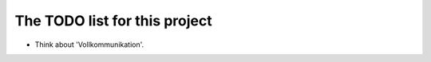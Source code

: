 ================================
 The TODO list for this project
================================

* Think about 'Vollkommunikation'.
